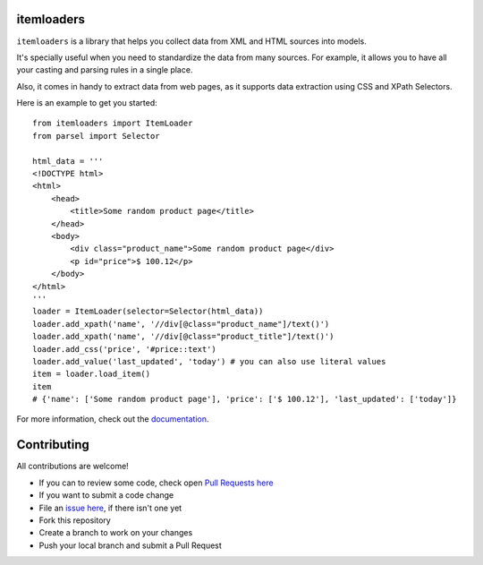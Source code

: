 ===========
itemloaders
===========

.. image:: https://img.shields.io/pypi/v/itemloaders.svg
   :target: https://pypi.python.org/pypi/itemloaders
   :alt: PyPI Version

.. image:: https://img.shields.io/pypi/pyversions/itemloaders.svg
   :target: https://pypi.python.org/pypi/itemloaders
   :alt: Supported Python Versions

.. image:: https://travis-ci.com/scrapy/itemloaders.svg?branch=master
   :target: https://travis-ci.com/scrapy/itemloaders
   :alt: Build Status

.. image:: https://codecov.io/github/scrapy/itemloaders/coverage.svg?branch=master
   :target: https://codecov.io/gh/scrapy/itemloaders
   :alt: Coverage report

.. image:: https://readthedocs.org/projects/itemloaders/badge/?version=latest
   :target: https://itemloaders.readthedocs.io/en/latest/?badge=latest
   :alt: Documentation Status


``itemloaders`` is a library that helps you collect data from XML and HTML sources into models.

It's specially useful when you need to standardize the data from many sources.
For example, it allows you to have all your casting and parsing rules in a
single place.

Also, it comes in handy to extract data from web pages, as it supports
data extraction using CSS and XPath Selectors.

Here is an example to get you started::

    from itemloaders import ItemLoader
    from parsel import Selector

    html_data = '''
    <!DOCTYPE html>
    <html>
        <head>
            <title>Some random product page</title>
        </head>
        <body>
            <div class="product_name">Some random product page</div>
            <p id="price">$ 100.12</p>
        </body>
    </html>
    '''
    loader = ItemLoader(selector=Selector(html_data))
    loader.add_xpath('name', '//div[@class="product_name"]/text()')
    loader.add_xpath('name', '//div[@class="product_title"]/text()')
    loader.add_css('price', '#price::text')
    loader.add_value('last_updated', 'today') # you can also use literal values
    item = loader.load_item()
    item
    # {'name': ['Some random product page'], 'price': ['$ 100.12'], 'last_updated': ['today']}

For more information, check out the `documentation <https://itemloaders.readthedocs.io/en/latest/>`_.

============
Contributing
============

All contributions are welcome!

* If you can to review some code, check open
  `Pull Requests here <https://github.com/scrapy/itemloaders/pulls>`_

* If you want to submit a code change
* File an `issue here <https://github.com/scrapy/itemloaders/issues>`_,
  if there isn't one yet
* Fork this repository
* Create a branch to work on your changes
* Push your local branch and submit a Pull Request
